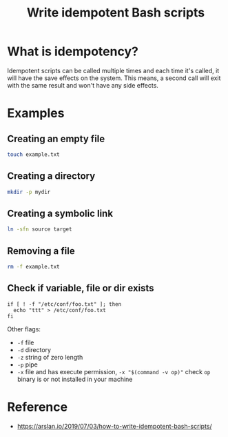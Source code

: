 :PROPERTIES:
:ID:       9A95DDCB-5BAB-4C13-84E4-9E4ED8D333D7
:END:
#+title: Write idempotent Bash scripts
#+filetags: :bash:

* What is idempotency?
Idempotent scripts can be called multiple times and each time it's
called, it will have the save effects on the system. This means, a
second call will exit with the same result and won't have any side
effects.

* Examples

** Creating an empty file
#+begin_src bash
touch example.txt
#+end_src

** Creating a directory
#+begin_src bash
 mkdir -p mydir
#+END_src

** Creating a symbolic link
#+begin_src bash
  ln -sfn source target
#+end_src

** Removing a file
#+begin_src bash
  rm -f example.txt
#+end_src

** Check if variable, file or dir exists
#+begin_src
if [ ! -f "/etc/conf/foo.txt" ]; then
  echo "ttt" > /etc/conf/foo.txt
fi
#+end_src

Other flags:
- =-f= file
- =-d= directory
- =-z= string of zero length
- =-p= pipe
- =-x= file and has execute permission, =-x "$(command -v op)"= check
  =op= binary is or not installed in your machine

* Reference
- https://arslan.io/2019/07/03/how-to-write-idempotent-bash-scripts/
